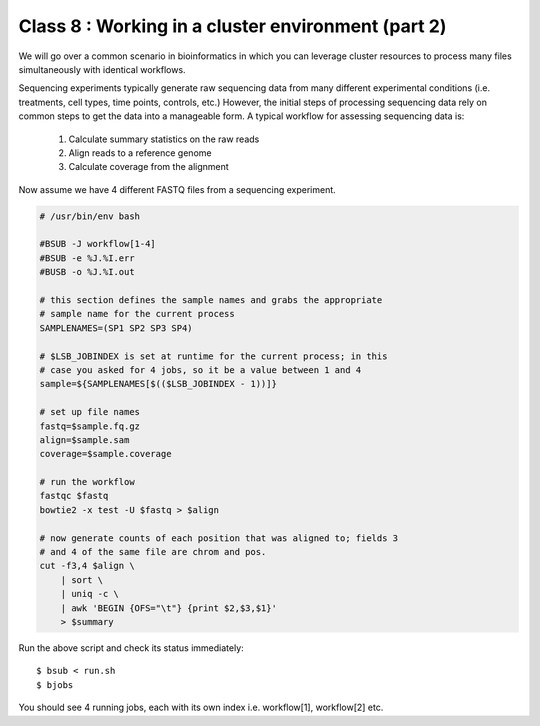 Class 8 : Working in a cluster environment (part 2)
===================================================

We will go over a common scenario in bioinformatics in which you can
leverage cluster resources to process many files simultaneously with
identical workflows.

Sequencing experiments typically generate raw sequencing data from many
different experimental conditions (i.e. treatments, cell types, time
points, controls, etc.) However, the initial steps of processing
sequencing data rely on common steps to get the data into a manageable
form. A typical workflow for assessing sequencing data is:

    1. Calculate summary statistics on the raw reads
    2. Align reads to a reference genome
    3. Calculate coverage from the alignment

Now assume we have 4 different FASTQ files from a sequencing experiment.

.. code-block:: bash

    # /usr/bin/env bash

    #BSUB -J workflow[1-4]
    #BSUB -e %J.%I.err
    #BUSB -o %J.%I.out

    # this section defines the sample names and grabs the appropriate
    # sample name for the current process
    SAMPLENAMES=(SP1 SP2 SP3 SP4)

    # $LSB_JOBINDEX is set at runtime for the current process; in this
    # case you asked for 4 jobs, so it be a value between 1 and 4
    sample=${SAMPLENAMES[$(($LSB_JOBINDEX - 1))]}

    # set up file names
    fastq=$sample.fq.gz
    align=$sample.sam
    coverage=$sample.coverage

    # run the workflow
    fastqc $fastq
    bowtie2 -x test -U $fastq > $align

    # now generate counts of each position that was aligned to; fields 3
    # and 4 of the same file are chrom and pos.
    cut -f3,4 $align \
        | sort \
        | uniq -c \
        | awk 'BEGIN {OFS="\t"} {print $2,$3,$1}'
        > $summary

Run the above script and check its status immediately::

    $ bsub < run.sh
    $ bjobs

You should see 4 running jobs, each with its own index i.e. workflow[1],
workflow[2] etc.    

